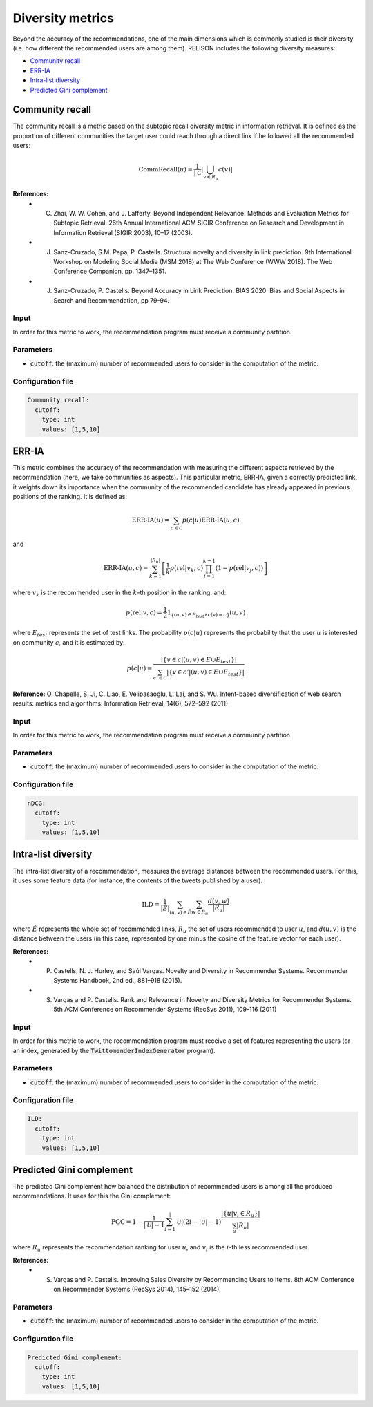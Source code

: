Diversity metrics
==================
Beyond the accuracy of the recommendations, one of the main dimensions which is commonly studied is their diversity (i.e. how different the recommended users are among them). RELISON includes the following diversity measures:

* `Community recall`_
* `ERR-IA`_
* `Intra-list diversity`_
* `Predicted Gini complement`_

Community recall
~~~~~~~~~~~~~~~~~~~~~~~~~~~~~
The community recall is a metric based on the subtopic recall diversity metric in information retrieval.
It is defined as the proportion of different communities the target user could reach through a direct link if he followed all the recommended users:

.. math::

  	\mbox{CommRecall}(u) = \frac{1}{|\mathcal{C}}\left|\bigcup_{v \in R_u} c(v)\right|

**References:**
    * C. Zhai, W. W. Cohen, and J. Lafferty. Beyond Independent Relevance: Methods and Evaluation Metrics for Subtopic Retrieval. 26th Annual International ACM SIGIR Conference on Research and Development in Information Retrieval (SIGIR 2003), 10–17 (2003).
    * J. Sanz-Cruzado, S.M. Pepa, P. Castells. Structural novelty and diversity in link prediction. 9th International Workshop on Modeling Social Media (MSM 2018) at The Web Conference (WWW 2018). The Web Conference Companion, pp. 1347–1351. 
    * J. Sanz-Cruzado, P. Castells. Beyond Accuracy in Link Prediction. BIAS 2020: Bias and Social Aspects in Search and Recommendation, pp 79-94.

Input
^^^^^
In order for this metric to work, the recommendation program must receive a community partition.

Parameters
^^^^^^^^^^
* :code:`cutoff`: the (maximum) number of recommended users to consider in the computation of the metric.

Configuration file
^^^^^^^^^^^^^^^^^^

.. code:: yaml

    Community recall:
      cutoff:
        type: int
        values: [1,5,10]


ERR-IA
~~~~~~~~~~~~~~~~~~~~~~~~~~~~~~~~~~
This metric combines the accuracy of the recommendation with measuring the different aspects retrieved by the recommendation (here, we take communities as aspects). This particular metric, ERR-IA, given a correctly predicted link, it weights down its importance when the community of the recommended candidate has already appeared in previous positions of the ranking. It is defined as:

.. math::

    \mbox{ERR-IA}(u) = \sum_{c\in\mathcal{C}} p(c|u) \mbox{ERR-IA}(u,c)

and

.. math::

    \mbox{ERR-IA}(u,c) = \sum_{k=1}^{|R_u|} \left[ \frac{1}{k} p(\mbox{rel}|v_k,c) \prod_{j=1}^{k-1} \left(1 - p(\mbox{rel}|v_j,c)\right)\right]

where :math:`v_k` is the recommended user in the :math:`k`-th position in the ranking, and:

.. math::

    p(\mbox{rel}|v,c) = \frac{1}{2} 1_{\{(u,v) \in E_{test} \wedge c(v) = c\}} (u,v)

where :math:`E_{test}` represents the set of test links. The probability :math:`p(c|u)` represents the probability that the user :math:`u` is interested on community :math:`c`, and it is estimated by:

.. math::

    p(c|u) = \frac{|\{v \in c | (u,v) \in E \cup E_{test}\}|}{\sum_{c'\in \mathcal{C}} |\{v \in c' | (u,v) \in E \cup E_{test}\}|}

**Reference:** O. Chapelle, S. Ji, C. Liao, E. Velipasaoglu, L. Lai, and S. Wu. Intent-based diversification of web search results: metrics and algorithms. Information Retrieval, 14(6), 572–592 (2011)

Input
^^^^^
In order for this metric to work, the recommendation program must receive a community partition.

Parameters
^^^^^^^^^^
* :code:`cutoff`: the (maximum) number of recommended users to consider in the computation of the metric.

Configuration file
^^^^^^^^^^^^^^^^^^

.. code:: yaml

    nDCG:
      cutoff:
        type: int
        values: [1,5,10]

Intra-list diversity
~~~~~~~~~~~~~~~~~~~~~~~~~~~~~~~~~~
The intra-list diversity of a recommendation, measures the average distances between the recommended users. For this, it uses some feature data (for instance, the contents of the tweets published by a user).

.. math::
  
    \mbox{ILD} = \frac{1}{|\hat{E}|} \sum_{(u,v)\in\hat{E}} \sum_{w \in R_u} \frac{d(v,w)}{|R_u|}

where :math:`\hat{E}` represents the whole set of recommended links, :math:`R_u` the set of users recommended to user :math:`u`, and :math:`d(u,v)` is the distance between the users (in this case, represented by one minus the cosine of the feature vector for each user).

**References:** 
    * P. Castells, N. J. Hurley, and Saúl Vargas. Novelty and Diversity in Recommender Systems. Recommender Systems Handbook, 2nd ed., 881–918 (2015).
    * S. Vargas and P. Castells. Rank and Relevance in Novelty and Diversity Metrics for Recommender Systems. 5th ACM Conference on Recommender Systems (RecSys 2011), 109-116 (2011)

Input
^^^^^
In order for this metric to work, the recommendation program must receive a set of features representing the users (or an index, generated by the :code:`TwittomenderIndexGenerator` program).

Parameters
^^^^^^^^^^
* :code:`cutoff`: the (maximum) number of recommended users to consider in the computation of the metric.

Configuration file
^^^^^^^^^^^^^^^^^^

.. code:: yaml

    ILD:
      cutoff:
        type: int
        values: [1,5,10]

Predicted Gini complement
~~~~~~~~~~~~~~~~~~~~~~~~~~~~~~~~~~
The predicted Gini complement how balanced the distribution of recommended users is among all the produced recommendations. It uses for this the Gini complement:

.. math::
  
    \mbox{PGC} = 1 - \frac{1}{|\mathcal{U}|-1} \sum_{i=1}^|\mathcal{U}| (2i - |\mathcal{U}| - 1)\frac{|\{u | v_i \in R_u\}|}{\sum_{u} |R_u|}

where :math:`R_u` represents the recommendation ranking for user :math:`u`, and :math:`v_i` is the :math:`i`-th less recommended user.

**References:** 
    * S. Vargas and P. Castells. Improving Sales Diversity by Recommending Users to Items. 8th ACM Conference on Recommender Systems (RecSys 2014), 145–152 (2014).

Parameters
^^^^^^^^^^
* :code:`cutoff`: the (maximum) number of recommended users to consider in the computation of the metric.

Configuration file
^^^^^^^^^^^^^^^^^^

.. code:: yaml

    Predicted Gini complement:
      cutoff:
        type: int
        values: [1,5,10]        